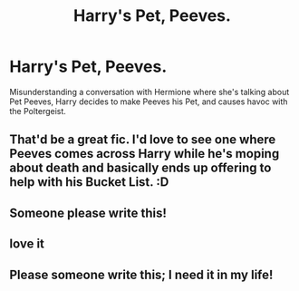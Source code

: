#+TITLE: Harry's Pet, Peeves.

* Harry's Pet, Peeves.
:PROPERTIES:
:Author: LittenInAScarf
:Score: 51
:DateUnix: 1597492244.0
:DateShort: 2020-Aug-15
:FlairText: Prompt
:END:
Misunderstanding a conversation with Hermione where she's talking about Pet Peeves, Harry decides to make Peeves his Pet, and causes havoc with the Poltergeist.


** That'd be a great fic. I'd love to see one where Peeves comes across Harry while he's moping about death and basically ends up offering to help with his Bucket List. :D
:PROPERTIES:
:Author: Avalon1632
:Score: 22
:DateUnix: 1597492779.0
:DateShort: 2020-Aug-15
:END:


** Someone please write this!
:PROPERTIES:
:Author: LycorisDoreaBlack
:Score: 6
:DateUnix: 1597497352.0
:DateShort: 2020-Aug-15
:END:


** love it
:PROPERTIES:
:Author: karigan_g
:Score: 3
:DateUnix: 1597513142.0
:DateShort: 2020-Aug-15
:END:


** Please someone write this; I need it in my life!
:PROPERTIES:
:Author: BlindWarriorGurl
:Score: 1
:DateUnix: 1611285025.0
:DateShort: 2021-Jan-22
:END:
